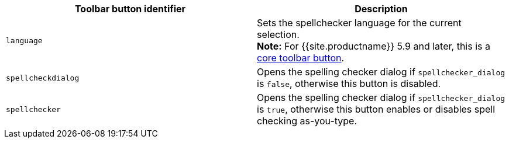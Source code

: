 |===
| Toolbar button identifier | Description

| `language`
| Sets the spellchecker language for the current selection. +
*Note:* For {{site.productname}} 5.9 and later, this is a link:{{site.baseurl}}/advanced/available-toolbar-buttons/#thecoretoolbarbuttons[core toolbar button].

| `spellcheckdialog`
| Opens the spelling checker dialog if `spellchecker_dialog` is `false`, otherwise this button is disabled.

| `spellchecker`
| Opens the spelling checker dialog if `spellchecker_dialog` is `true`, otherwise this button enables or disables spell checking as-you-type.
|===
